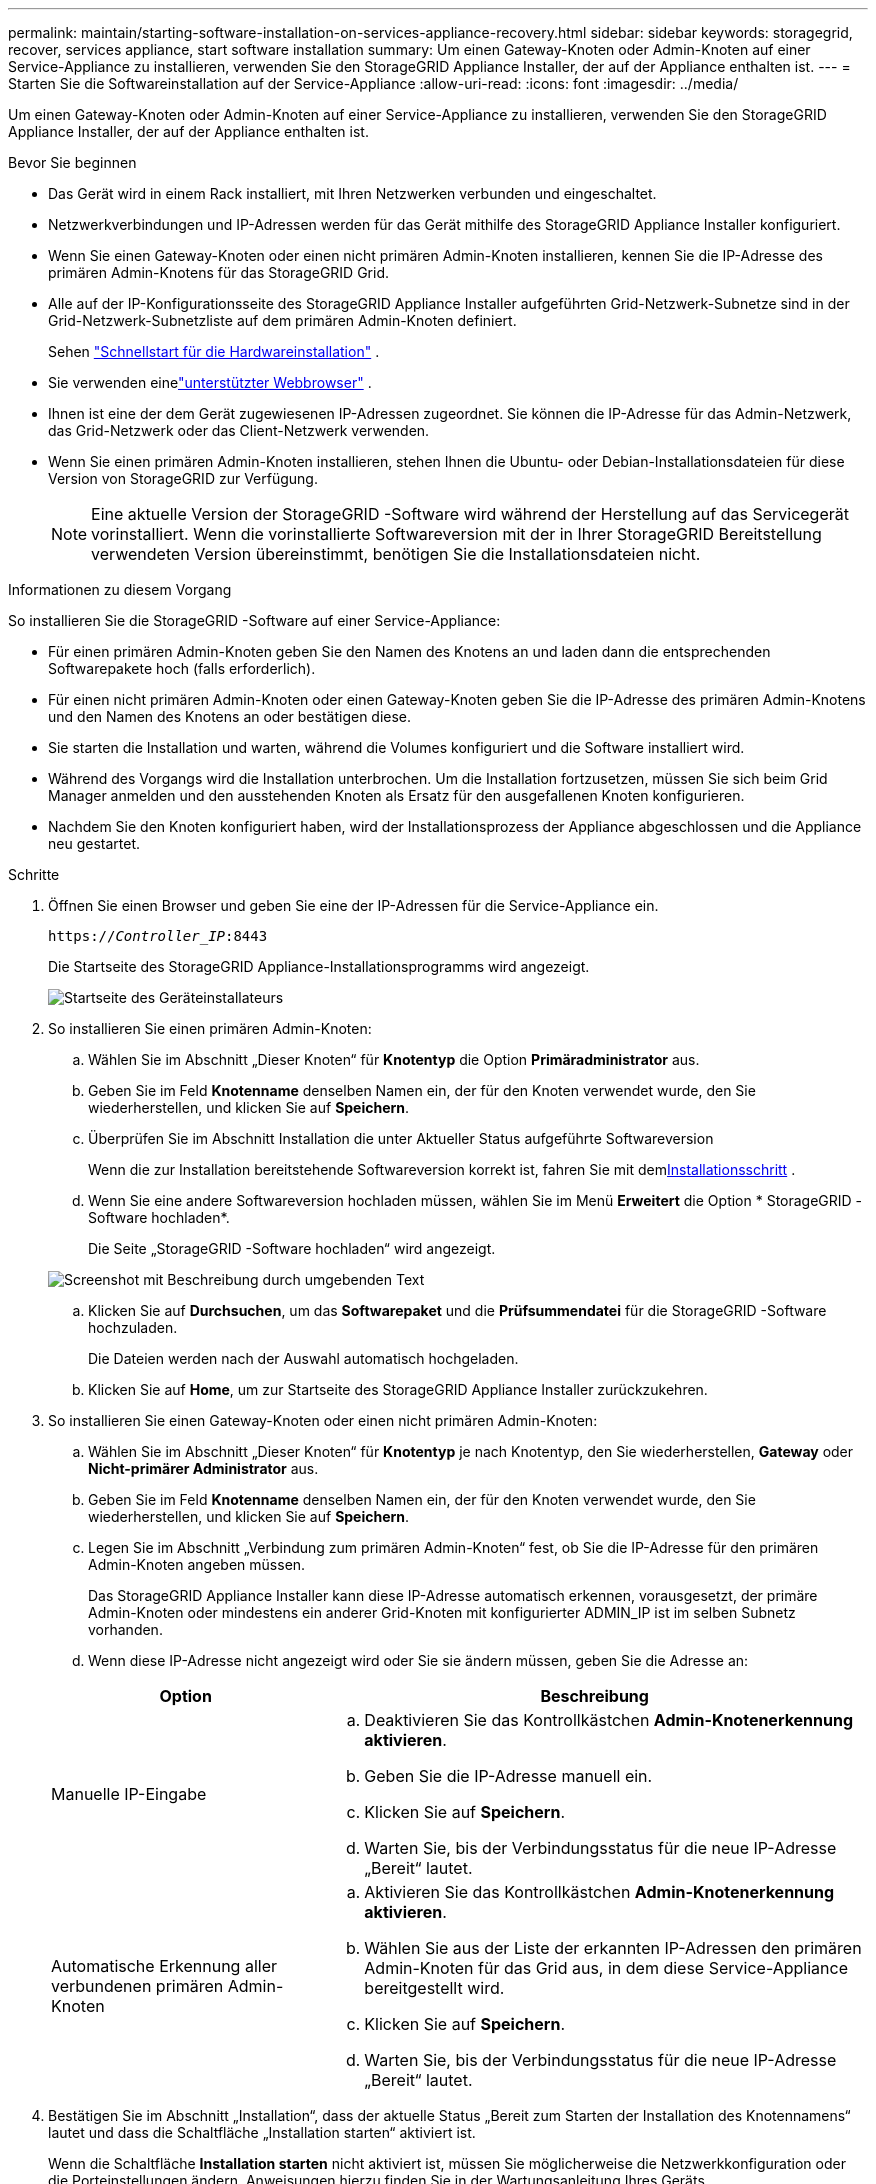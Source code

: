 ---
permalink: maintain/starting-software-installation-on-services-appliance-recovery.html 
sidebar: sidebar 
keywords: storagegrid, recover, services appliance, start software installation 
summary: Um einen Gateway-Knoten oder Admin-Knoten auf einer Service-Appliance zu installieren, verwenden Sie den StorageGRID Appliance Installer, der auf der Appliance enthalten ist. 
---
= Starten Sie die Softwareinstallation auf der Service-Appliance
:allow-uri-read: 
:icons: font
:imagesdir: ../media/


[role="lead"]
Um einen Gateway-Knoten oder Admin-Knoten auf einer Service-Appliance zu installieren, verwenden Sie den StorageGRID Appliance Installer, der auf der Appliance enthalten ist.

.Bevor Sie beginnen
* Das Gerät wird in einem Rack installiert, mit Ihren Netzwerken verbunden und eingeschaltet.
* Netzwerkverbindungen und IP-Adressen werden für das Gerät mithilfe des StorageGRID Appliance Installer konfiguriert.
* Wenn Sie einen Gateway-Knoten oder einen nicht primären Admin-Knoten installieren, kennen Sie die IP-Adresse des primären Admin-Knotens für das StorageGRID Grid.
* Alle auf der IP-Konfigurationsseite des StorageGRID Appliance Installer aufgeführten Grid-Netzwerk-Subnetze sind in der Grid-Netzwerk-Subnetzliste auf dem primären Admin-Knoten definiert.
+
Sehen https://docs.netapp.com/us-en/storagegrid-appliances/installconfig/index.html["Schnellstart für die Hardwareinstallation"^] .

* Sie verwenden einelink:../admin/web-browser-requirements.html["unterstützter Webbrowser"] .
* Ihnen ist eine der dem Gerät zugewiesenen IP-Adressen zugeordnet.  Sie können die IP-Adresse für das Admin-Netzwerk, das Grid-Netzwerk oder das Client-Netzwerk verwenden.
* Wenn Sie einen primären Admin-Knoten installieren, stehen Ihnen die Ubuntu- oder Debian-Installationsdateien für diese Version von StorageGRID zur Verfügung.
+

NOTE: Eine aktuelle Version der StorageGRID -Software wird während der Herstellung auf das Servicegerät vorinstalliert.  Wenn die vorinstallierte Softwareversion mit der in Ihrer StorageGRID Bereitstellung verwendeten Version übereinstimmt, benötigen Sie die Installationsdateien nicht.



.Informationen zu diesem Vorgang
So installieren Sie die StorageGRID -Software auf einer Service-Appliance:

* Für einen primären Admin-Knoten geben Sie den Namen des Knotens an und laden dann die entsprechenden Softwarepakete hoch (falls erforderlich).
* Für einen nicht primären Admin-Knoten oder einen Gateway-Knoten geben Sie die IP-Adresse des primären Admin-Knotens und den Namen des Knotens an oder bestätigen diese.
* Sie starten die Installation und warten, während die Volumes konfiguriert und die Software installiert wird.
* Während des Vorgangs wird die Installation unterbrochen.  Um die Installation fortzusetzen, müssen Sie sich beim Grid Manager anmelden und den ausstehenden Knoten als Ersatz für den ausgefallenen Knoten konfigurieren.
* Nachdem Sie den Knoten konfiguriert haben, wird der Installationsprozess der Appliance abgeschlossen und die Appliance neu gestartet.


.Schritte
. Öffnen Sie einen Browser und geben Sie eine der IP-Adressen für die Service-Appliance ein.
+
`https://_Controller_IP_:8443`

+
Die Startseite des StorageGRID Appliance-Installationsprogramms wird angezeigt.

+
image::../media/services_appliance_installer_gateway_node.png[Startseite des Geräteinstallateurs]

. So installieren Sie einen primären Admin-Knoten:
+
.. Wählen Sie im Abschnitt „Dieser Knoten“ für *Knotentyp* die Option *Primäradministrator* aus.
.. Geben Sie im Feld *Knotenname* denselben Namen ein, der für den Knoten verwendet wurde, den Sie wiederherstellen, und klicken Sie auf *Speichern*.
.. Überprüfen Sie im Abschnitt Installation die unter Aktueller Status aufgeführte Softwareversion
+
Wenn die zur Installation bereitstehende Softwareversion korrekt ist, fahren Sie mit dem<<installation_section_step,Installationsschritt>> .

.. Wenn Sie eine andere Softwareversion hochladen müssen, wählen Sie im Menü *Erweitert* die Option * StorageGRID -Software hochladen*.
+
Die Seite „StorageGRID -Software hochladen“ wird angezeigt.

+
image::../media/upload_sw_for_pa_on_sga1000.png[Screenshot mit Beschreibung durch umgebenden Text]

.. Klicken Sie auf *Durchsuchen*, um das *Softwarepaket* und die *Prüfsummendatei* für die StorageGRID -Software hochzuladen.
+
Die Dateien werden nach der Auswahl automatisch hochgeladen.

.. Klicken Sie auf *Home*, um zur Startseite des StorageGRID Appliance Installer zurückzukehren.


. So installieren Sie einen Gateway-Knoten oder einen nicht primären Admin-Knoten:
+
.. Wählen Sie im Abschnitt „Dieser Knoten“ für *Knotentyp* je nach Knotentyp, den Sie wiederherstellen, *Gateway* oder *Nicht-primärer Administrator* aus.
.. Geben Sie im Feld *Knotenname* denselben Namen ein, der für den Knoten verwendet wurde, den Sie wiederherstellen, und klicken Sie auf *Speichern*.
.. Legen Sie im Abschnitt „Verbindung zum primären Admin-Knoten“ fest, ob Sie die IP-Adresse für den primären Admin-Knoten angeben müssen.
+
Das StorageGRID Appliance Installer kann diese IP-Adresse automatisch erkennen, vorausgesetzt, der primäre Admin-Knoten oder mindestens ein anderer Grid-Knoten mit konfigurierter ADMIN_IP ist im selben Subnetz vorhanden.

.. Wenn diese IP-Adresse nicht angezeigt wird oder Sie sie ändern müssen, geben Sie die Adresse an:


+
[cols="1a,2a"]
|===
| Option | Beschreibung 


 a| 
Manuelle IP-Eingabe
 a| 
.. Deaktivieren Sie das Kontrollkästchen *Admin-Knotenerkennung aktivieren*.
.. Geben Sie die IP-Adresse manuell ein.
.. Klicken Sie auf *Speichern*.
.. Warten Sie, bis der Verbindungsstatus für die neue IP-Adresse „Bereit“ lautet.




 a| 
Automatische Erkennung aller verbundenen primären Admin-Knoten
 a| 
.. Aktivieren Sie das Kontrollkästchen *Admin-Knotenerkennung aktivieren*.
.. Wählen Sie aus der Liste der erkannten IP-Adressen den primären Admin-Knoten für das Grid aus, in dem diese Service-Appliance bereitgestellt wird.
.. Klicken Sie auf *Speichern*.
.. Warten Sie, bis der Verbindungsstatus für die neue IP-Adresse „Bereit“ lautet.


|===
. [[installation_section_step]]Bestätigen Sie im Abschnitt „Installation“, dass der aktuelle Status „Bereit zum Starten der Installation des Knotennamens“ lautet und dass die Schaltfläche „Installation starten“ aktiviert ist.
+
Wenn die Schaltfläche *Installation starten* nicht aktiviert ist, müssen Sie möglicherweise die Netzwerkkonfiguration oder die Porteinstellungen ändern.  Anweisungen hierzu finden Sie in der Wartungsanleitung Ihres Geräts.

. Klicken Sie auf der Startseite des StorageGRID Appliance Installer auf *Installation starten*.
+
Der aktuelle Status ändert sich in „Installation läuft“ und die Seite „Monitorinstallation“ wird angezeigt.

+

NOTE: Wenn Sie manuell auf die Seite „Monitorinstallation“ zugreifen müssen, klicken Sie in der Menüleiste auf „Monitorinstallation“.


